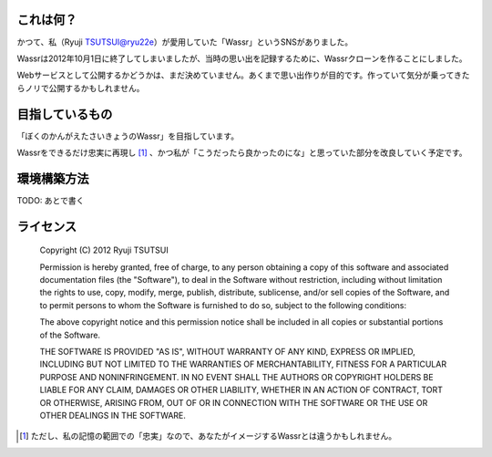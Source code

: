 これは何？
===============
かつて、私（Ryuji TSUTSUI@ryu22e）が愛用していた「Wassr」というSNSがありました。

Wassrは2012年10月1日に終了してしまいましたが、当時の思い出を記録するために、Wassrクローンを作ることにしました。

Webサービスとして公開するかどうかは、まだ決めていません。あくまで思い出作りが目的です。作っていて気分が乗ってきたらノリで公開するかもしれません。

目指しているもの
================
「ぼくのかんがえたさいきょうのWassr」を目指しています。

Wassrをできるだけ忠実に再現し [#]_ 、かつ私が「こうだったら良かったのにな」と思っていた部分を改良していく予定です。

環境構築方法
============
TODO: あとで書く

ライセンス
===============

    Copyright (C) 2012 Ryuji TSUTSUI

    Permission is hereby granted, free of charge, to any person obtaining a copy of this software and associated documentation files (the "Software"), to deal in the Software without restriction, including without limitation the rights to use, copy, modify, merge, publish, distribute, sublicense, and/or sell copies of the Software, and to permit persons to whom the Software is furnished to do so, subject to the following conditions:

    The above copyright notice and this permission notice shall be included in all copies or substantial portions of the Software.

    THE SOFTWARE IS PROVIDED "AS IS", WITHOUT WARRANTY OF ANY KIND, EXPRESS OR IMPLIED, INCLUDING BUT NOT LIMITED TO THE WARRANTIES OF MERCHANTABILITY, FITNESS FOR A PARTICULAR PURPOSE AND NONINFRINGEMENT. IN NO EVENT SHALL THE AUTHORS OR COPYRIGHT HOLDERS BE LIABLE FOR ANY CLAIM, DAMAGES OR OTHER LIABILITY, WHETHER IN AN ACTION OF CONTRACT, TORT OR OTHERWISE, ARISING FROM, OUT OF OR IN CONNECTION WITH THE SOFTWARE OR THE USE OR OTHER DEALINGS IN THE SOFTWARE.

.. [#] ただし、私の記憶の範囲での「忠実」なので、あなたがイメージするWassrとは違うかもしれません。
